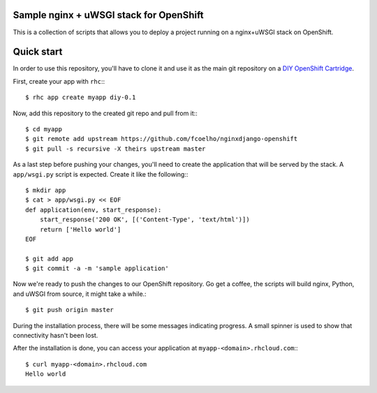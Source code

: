 Sample nginx + uWSGI stack for OpenShift
========================================

This is a collection of scripts that allows you to deploy a project running on
a nginx+uWSGI stack on OpenShift. 

Quick start
===========

In order to use this repository, you'll have to clone it and use it as the
main git repository on a `DIY OpenShift Cartridge`_.

First, create your app with ``rhc``:::
    
    $ rhc app create myapp diy-0.1

Now, add this repository to the created git repo and pull from it:::

    $ cd myapp
    $ git remote add upstream https://github.com/fcoelho/nginxdjango-openshift
    $ git pull -s recursive -X theirs upstream master

As a last step before pushing your changes, you'll need to create the
application that will be served by the stack. A ``app/wsgi.py`` script is
expected. Create it like the following:::

    $ mkdir app
    $ cat > app/wsgi.py << EOF
    def application(env, start_response):
        start_response('200 OK', [('Content-Type', 'text/html')])
        return ['Hello world']
    EOF

    $ git add app
    $ git commit -a -m 'sample application'

Now we're ready to push the changes to our OpenShift repository. Go get a
coffee, the scripts will build nginx, Python, and uWSGI from source, it might
take a while.::

    $ git push origin master

During the installation process, there will be some messages indicating
progress. A small spinner is used to show that connectivity hasn't been lost.

After the installation is done, you can access your application at
``myapp-<domain>.rhcloud.com``:::

    $ curl myapp-<domain>.rhcloud.com
    Hello world

.. _DIY OpenShift Cartridge: https://www.openshift.com/developers/do-it-yourself
